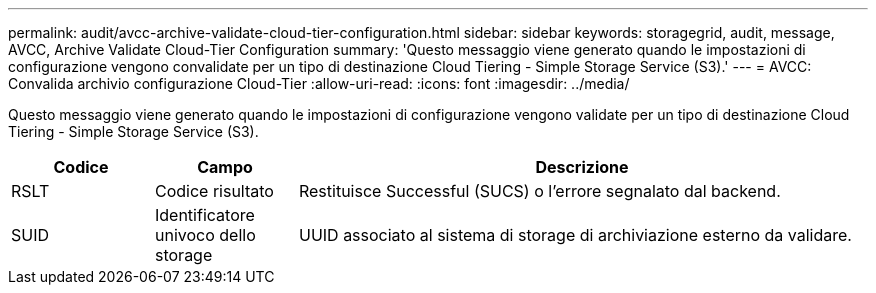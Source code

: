 ---
permalink: audit/avcc-archive-validate-cloud-tier-configuration.html 
sidebar: sidebar 
keywords: storagegrid, audit, message, AVCC, Archive Validate Cloud-Tier Configuration 
summary: 'Questo messaggio viene generato quando le impostazioni di configurazione vengono convalidate per un tipo di destinazione Cloud Tiering - Simple Storage Service (S3).' 
---
= AVCC: Convalida archivio configurazione Cloud-Tier
:allow-uri-read: 
:icons: font
:imagesdir: ../media/


[role="lead"]
Questo messaggio viene generato quando le impostazioni di configurazione vengono validate per un tipo di destinazione Cloud Tiering - Simple Storage Service (S3).

[cols="1a,1a,4a"]
|===
| Codice | Campo | Descrizione 


 a| 
RSLT
 a| 
Codice risultato
 a| 
Restituisce Successful (SUCS) o l'errore segnalato dal backend.



 a| 
SUID
 a| 
Identificatore univoco dello storage
 a| 
UUID associato al sistema di storage di archiviazione esterno da validare.

|===